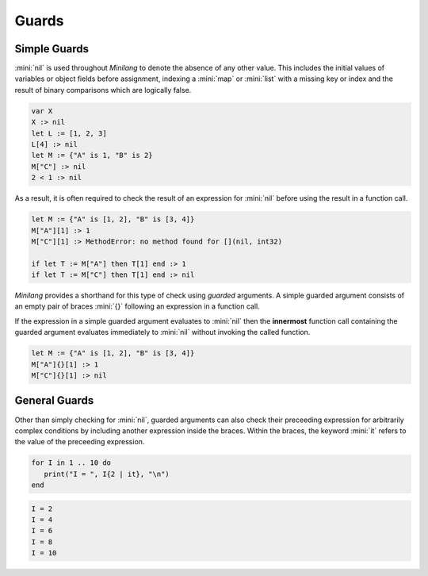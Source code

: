 Guards
======

Simple Guards
-------------

:mini:`nil` is used throughout *Minilang* to denote the absence of any other value. This includes the initial values of variables or object fields before assignment, indexing a :mini:`map` or :mini:`list` with a missing key or index and the result of binary comparisons which are logically false.

.. code-block:: mini

   var X
   X :> nil
   let L := [1, 2, 3]
   L[4] :> nil
   let M := {"A" is 1, "B" is 2}
   M["C"] :> nil
   2 < 1 :> nil

As a result, it is often required to check the result of an expression for :mini:`nil` before using the result in a function call.

.. code-block:: mini

   let M := {"A" is [1, 2], "B" is [3, 4]}
   M["A"][1] :> 1
   M["C"][1] :> MethodError: no method found for [](nil, int32)

   if let T := M["A"] then T[1] end :> 1
   if let T := M["C"] then T[1] end :> nil

*Minilang* provides a shorthand for this type of check using *guarded* arguments. A simple guarded argument consists of an empty pair of braces :mini:`{}` following an expression in a function call.

.. parser-rule-diagram:: expression '{' '}'

If the expression in a simple guarded argument evaluates to :mini:`nil` then the **innermost** function call containing the guarded argument evaluates immediately to :mini:`nil` without invoking the called function.

.. code-block:: mini

   let M := {"A" is [1, 2], "B" is [3, 4]}
   M["A"]{}[1] :> 1
   M["C"]{}[1] :> nil

General Guards
--------------

Other than simply checking for :mini:`nil`, guarded arguments can also check their preceeding expression for arbitrarily complex conditions by including another expression inside the braces. Within the braces, the keyword :mini:`it` refers to the value of the preceeding expression.

.. parser-rule-diagram:: expression '{' expression '}'

.. code-block:: mini

   for I in 1 .. 10 do
      print("I = ", I{2 | it}, "\n")
   end

.. code-block:: console

   I = 2
   I = 4
   I = 6
   I = 8
   I = 10